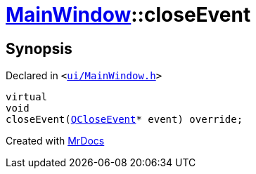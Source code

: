 [#MainWindow-closeEvent]
= xref:MainWindow.adoc[MainWindow]::closeEvent
:relfileprefix: ../
:mrdocs:


== Synopsis

Declared in `&lt;https://github.com/PrismLauncher/PrismLauncher/blob/develop/launcher/ui/MainWindow.h#L76[ui&sol;MainWindow&period;h]&gt;`

[source,cpp,subs="verbatim,replacements,macros,-callouts"]
----
virtual
void
closeEvent(xref:QCloseEvent.adoc[QCloseEvent]* event) override;
----



[.small]#Created with https://www.mrdocs.com[MrDocs]#
